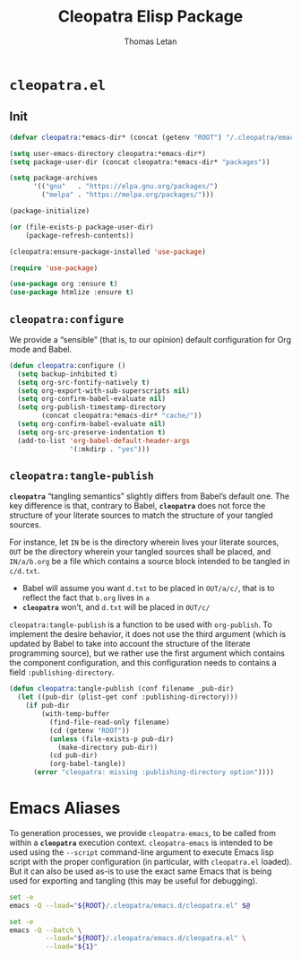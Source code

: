 #+TITLE: Cleopatra Elisp Package
#+AUTHOR: Thomas Letan
#+HTML_LINK_UP: index.html

* ~cleopatra.el~

#+BEGIN_SRC emacs-lisp :tangle emacs.d/cleopatra.el :noweb yes :exports none
;;; cleopatra.el --- The cleopatra Emacs Library
;;; Commentary:
;;; Code:
(require 'package)

<<cleopatra-el>>

(provide 'cleopatra)
;;; cleopatra.el ends here
#+END_SRC

** Init

#+BEGIN_SRC emacs-lisp :noweb-ref cleopatra-el :exports none :noweb yes
(defun cleopatra:ensure-package-installed (&rest packages)
  "Ensure every PACKAGES is installed."
  (mapcar
   (lambda (package)
     (if (package-installed-p package)
         nil
       (package-install package))
     package)
   packages))
#+END_SRC

#+BEGIN_SRC emacs-lisp :noweb-ref cleopatra-el
(defvar cleopatra:*emacs-dir* (concat (getenv "ROOT") "/.cleopatra/emacs.d/"))

(setq user-emacs-directory cleopatra:*emacs-dir*)
(setq package-user-dir (concat cleopatra:*emacs-dir* "packages"))

(setq package-archives
      '(("gnu"   . "https://elpa.gnu.org/packages/")
        ("melpa" . "https://melpa.org/packages/")))

(package-initialize)

(or (file-exists-p package-user-dir)
    (package-refresh-contents))

(cleopatra:ensure-package-installed 'use-package)

(require 'use-package)
#+END_SRC

#+BEGIN_SRC emacs-lisp :noweb-ref cleopatra-el
(use-package org :ensure t)
(use-package htmlize :ensure t)
#+END_SRC

** =cleopatra:configure=

We provide a “sensible” (that is, to our opinion) default configuration for Org
mode and Babel.

#+BEGIN_SRC emacs-lisp :noweb-ref cleopatra-el
(defun cleopatra:configure ()
  (setq backup-inhibited t)
  (setq org-src-fontify-natively t)
  (setq org-export-with-sub-superscripts nil)
  (setq org-confirm-babel-evaluate nil)
  (setq org-publish-timestamp-directory
        (concat cleopatra:*emacs-dir* "cache/"))
  (setq org-confirm-babel-evaluate nil)
  (setq org-src-preserve-indentation t)
  (add-to-list 'org-babel-default-header-args
               '(:mkdirp . "yes")))
#+END_SRC

** =cleopatra:tangle-publish=

*~cleopatra~* “tangling semantics” slightly differs from Babel’s default
one. The key difference is that, contrary to Babel, *~cleopatra~* does not force
the structure of your literate sources to match the structure of your tangled
sources.

For instance, let ~IN~ be is the directory wherein lives your literate sources,
~OUT~ be the directory wherein your tangled sources shall be placed, and
~IN/a/b.org~ be a file which contains a source block intended to be tangled in
~c/d.txt~.

  - Babel will assume you want ~d.txt~ to be placed in ~OUT/a/c/~, that is
    to reflect the fact that ~b.org~ lives in ~a~
  - *~cleopatra~* won’t, and ~d.txt~ will be placed in ~OUT/c/~

=cleopatra:tangle-publish= is a function to be used with =org-publish=. To
implement the desire behavior, it does not use the third argument (which is
updated by Babel to take into account the structure of the literate programming
source), but we rather use the first argument which contains the component
configuration, and this configuration needs to contains a field
~:publishing-directory~.

#+BEGIN_SRC emacs-lisp :noweb-ref cleopatra-el
(defun cleopatra:tangle-publish (conf filename _pub-dir)
  (let ((pub-dir (plist-get conf :publishing-directory)))
    (if pub-dir
        (with-temp-buffer
          (find-file-read-only filename)
          (cd (getenv "ROOT"))
          (unless (file-exists-p pub-dir)
            (make-directory pub-dir))
          (cd pub-dir)
          (org-babel-tangle))
      (error "cleopatra: missing :publishing-directory option"))))
#+END_SRC

* Emacs Aliases

To generation processes, we provide ~cleopatra-emacs~, to be called from within
a *~cleopatra~* execution context. ~cleopatra-emacs~ is intended to be used
using the ~--script~ command-line argument to execute Emacs lisp script with the
proper configuration (in particular, with ~cleopatra.el~ loaded). But it can
also be used as-is to use the exact same Emacs that is being used for exporting
and tangling (this may be useful for debugging).

#+BEGIN_SRC bash :tangle bin/cleopatra-emacs :shebang "#!/bin/bash"
set -e
emacs -Q --load="${ROOT}/.cleopatra/emacs.d/cleopatra.el" $@
#+END_SRC

#+BEGIN_SRC bash :tangle bin/cleopatra-run-elisp :shebang "#!/bin/bash"
set -e
emacs -Q --batch \
         --load="${ROOT}/.cleopatra/emacs.d/cleopatra.el" \
         --load="${1}"
#+END_SRC
